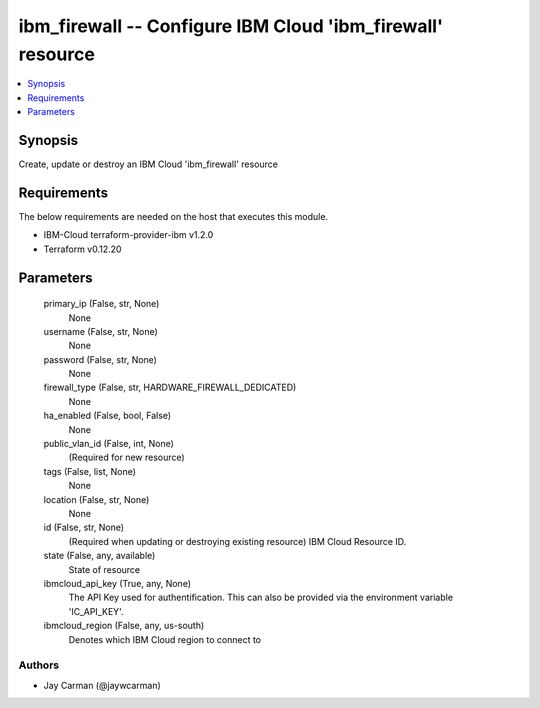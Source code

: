 
ibm_firewall -- Configure IBM Cloud 'ibm_firewall' resource
===========================================================

.. contents::
   :local:
   :depth: 1


Synopsis
--------

Create, update or destroy an IBM Cloud 'ibm_firewall' resource



Requirements
------------
The below requirements are needed on the host that executes this module.

- IBM-Cloud terraform-provider-ibm v1.2.0
- Terraform v0.12.20



Parameters
----------

  primary_ip (False, str, None)
    None


  username (False, str, None)
    None


  password (False, str, None)
    None


  firewall_type (False, str, HARDWARE_FIREWALL_DEDICATED)
    None


  ha_enabled (False, bool, False)
    None


  public_vlan_id (False, int, None)
    (Required for new resource)


  tags (False, list, None)
    None


  location (False, str, None)
    None


  id (False, str, None)
    (Required when updating or destroying existing resource) IBM Cloud Resource ID.


  state (False, any, available)
    State of resource


  ibmcloud_api_key (True, any, None)
    The API Key used for authentification. This can also be provided via the environment variable 'IC_API_KEY'.


  ibmcloud_region (False, any, us-south)
    Denotes which IBM Cloud region to connect to













Authors
~~~~~~~

- Jay Carman (@jaywcarman)

